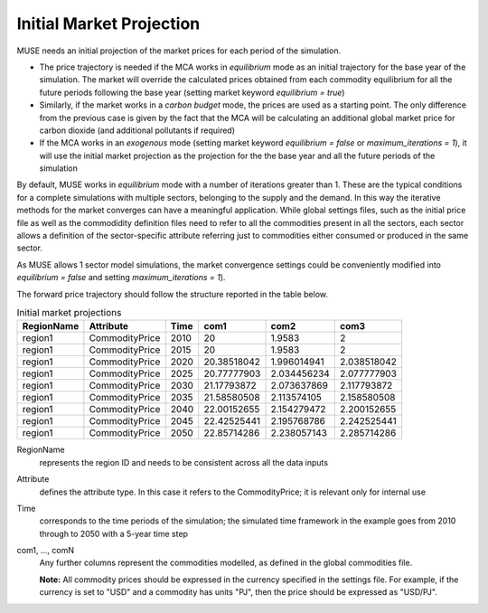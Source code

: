 .. _inputs-projection:

=========================
Initial Market Projection
=========================

MUSE needs an initial projection of the market prices for each period of the simulation.

* The price trajectory is needed if the MCA works in *equilibrium* mode as an initial
  trajectory for the base year of the simulation. The market will override the
  calculated prices obtained from each commodity equilibrium for all the future periods
  following the base year (setting market keyword *equilibrium = true*)
* Similarly, if the market works in a *carbon budget* mode, the prices are used as a
  starting point. The only difference from the previous case is given by the fact that
  the MCA will be calculating an additional global market price for carbon dioxide (and
  additional pollutants if required)
* If the MCA works in an *exogenous* mode (setting market keyword *equilibrium = false*
  or *maximum_iterations = 1*), it will use the initial market projection as the projection
  for the the base year and
  all the future periods of the simulation

By default, MUSE works in *equilibrium* mode with a number of iterations greater than 1.
These are the typical conditions for a complete simulations with multiple sectors, belonging
to the supply and the demand. In this way the iterative methods for the market converges
can have a meaningful application. While global settings files, such as the initial price file
as well as the commodidity definition files need to refer to all the commodities present in all
the sectors, each sector allows a definition of the sector-specific attribute referring just to
commodities either consumed or produced in the same sector.

As MUSE allows 1 sector model simulations, the market convergence settings could be conveniently
modified into *equilibrium = false* and setting *maximum_iterations = 1*).

The forward price trajectory should follow the structure reported in the table below.


.. csv-table:: Initial market projections
   :header: RegionName, Attribute, Time, com1, com2, com3

   region1, CommodityPrice, 2010, 20, 1.9583, 2
   region1, CommodityPrice, 2015, 20, 1.9583, 2
   region1, CommodityPrice, 2020, 20.38518042, 1.996014941, 2.038518042
   region1, CommodityPrice, 2025, 20.77777903, 2.034456234, 2.077777903
   region1, CommodityPrice, 2030, 21.17793872, 2.073637869, 2.117793872
   region1, CommodityPrice, 2035, 21.58580508, 2.113574105, 2.158580508
   region1, CommodityPrice, 2040, 22.00152655, 2.154279472, 2.200152655
   region1, CommodityPrice, 2045, 22.42525441, 2.195768786, 2.242525441
   region1, CommodityPrice, 2050, 22.85714286, 2.238057143, 2.285714286


RegionName
   represents the region ID and needs to be consistent across all the data inputs

Attribute
   defines the attribute type. In this case it refers to the CommodityPrice; it is
   relevant only for internal use

Time
   corresponds to the time periods of the simulation; the simulated time framework in
   the example goes from 2010 through to 2050 with a 5-year time step

com1, ..., comN
   Any further columns represent the commodities modelled, as defined in the global
   commodities file.

   **Note:** All commodity prices should be expressed in the currency specified in the
   settings file. For example, if the currency is set to "USD" and a commodity has units
   "PJ", then the price should be expressed as "USD/PJ".
